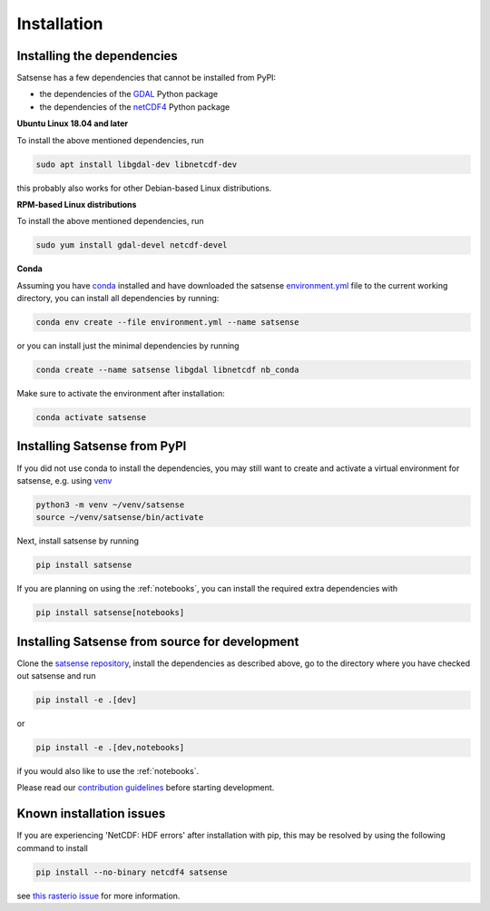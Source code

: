 Installation
============

Installing the dependencies
---------------------------
Satsense has a few dependencies that cannot be installed from PyPI:

- the dependencies of the `GDAL <https://pypi.org/project/GDAL/>`_ Python package
- the dependencies of the `netCDF4 <http://unidata.github.io/netcdf4-python/>`_ Python package

**Ubuntu Linux 18.04 and later**

To install the above mentioned dependencies, run

.. code-block:: bash

   sudo apt install libgdal-dev libnetcdf-dev

this probably also works for other Debian-based Linux distributions.

**RPM-based Linux distributions**

To install the above mentioned dependencies, run

.. code-block:: bash

   sudo yum install gdal-devel netcdf-devel


**Conda**

Assuming you have `conda <https://conda.io>`_ installed and have downloaded
the satsense
`environment.yml <https://github.com/DynaSlum/satsense/blob/master/environment.yml>`_
file to the current working directory, you can install
all dependencies by running:

.. code-block:: bash

   conda env create --file environment.yml --name satsense

or you can install just the minimal dependencies by running

.. code-block:: bash

   conda create --name satsense libgdal libnetcdf nb_conda

Make sure to activate the environment after installation:

.. code-block:: bash

   conda activate satsense


Installing Satsense from PyPI
-----------------------------

If you did not use conda to install the dependencies, you may still
want to create and activate a virtual environment for satsense, e.g. using
`venv <https://docs.python.org/3/library/venv.html>`_

.. code-block:: bash

   python3 -m venv ~/venv/satsense
   source ~/venv/satsense/bin/activate

Next, install satsense by running

.. code-block:: bash

   pip install satsense

If you are planning on using the :ref:`notebooks`, you can
install the required extra dependencies with

.. code-block:: bash

   pip install satsense[notebooks]

Installing Satsense from source for development
-----------------------------------------------

Clone the `satsense repository <https://github.com/DynaSlum/satsense>`_,
install the dependencies as described above, go to the directory where
you have checked out satsense and run

.. code-block:: bash

   pip install -e .[dev]

or

.. code-block:: bash

   pip install -e .[dev,notebooks]

if you would also like to use the :ref:`notebooks`.

Please read our
`contribution guidelines <https://github.com/DynaSlum/satsense/blob/master/CONTRIBUTING.md>`_
before starting development.

Known installation issues
-------------------------
If you are experiencing 'NetCDF: HDF errors' after installation with pip,
this may be resolved by using the following command to install

.. code-block:: bash

   pip install --no-binary netcdf4 satsense

see `this rasterio issue <https://github.com/rasterio/rasterio-wheels/issues/12>`_
for more information.
